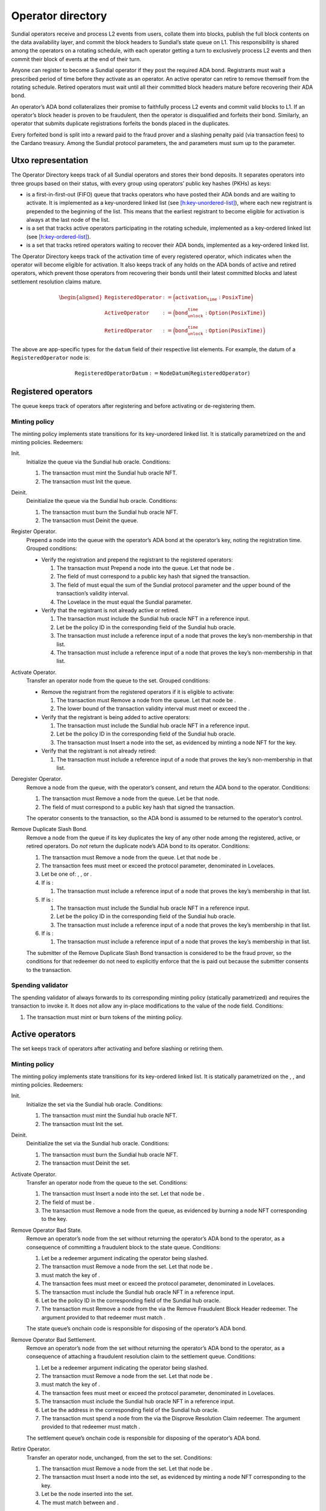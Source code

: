 .. _h:operator-directory:

Operator directory
==================

Sundial operators receive and process L2 events from users, collate them
into blocks, publish the full block contents on the data availability
layer, and commit the block headers to Sundial’s state queue on L1. This
responsibility is shared among the operators on a rotating schedule,
with each operator getting a turn to exclusively process L2 events and
then commit their block of events at the end of their turn.

Anyone can register to become a Sundial operator if they post the
required ADA bond. Registrants must wait a prescribed period of time
before they activate as an operator. An active operator can retire to
remove themself from the rotating schedule. Retired operators must wait
until all their committed block headers mature before recovering their
ADA bond.

An operator’s ADA bond collateralizes their promise to faithfully
process L2 events and commit valid blocks to L1. If an operator’s block
header is proven to be fraudulent, then the operator is disqualified and
forfeits their bond. Similarly, an operator that submits duplicate
registrations forfeits the bonds placed in the duplicates.

Every forfeited bond is split into a reward paid to the fraud prover and
a slashing penalty paid (via transaction fees) to the Cardano treasury.
Among the Sundial protocol parameters, the and parameters must sum up to
the parameter.

.. _h:operator-directory-utxo-representation:

Utxo representation
-------------------

The Operator Directory keeps track of all Sundial operators and stores
their bond deposits. It separates operators into three groups based on
their status, with every group using operators’ public key hashes (PKHs)
as keys:

-  is a first-in-first-out (FIFO) queue that tracks operators who have
   posted their ADA bonds and are waiting to activate. It is implemented
   as a key-unordered linked list (see
   `[h:key-unordered-list] <#h:key-unordered-list>`__), where each new
   registrant is prepended to the beginning of the list. This means that
   the earliest registrant to become eligible for activation is always
   at the last node of the list.

-  is a set that tracks active operators participating in the rotating
   schedule, implemented as a key-ordered linked list (see
   `[h:key-ordered-list] <#h:key-ordered-list>`__).

-  is a set that tracks retired operators waiting to recover their ADA
   bonds, implemented as a key-ordered linked list.

The Operator Directory keeps track of the activation time of every
registered operator, which indicates when the operator will become
eligible for activation. It also keeps track of any holds on the ADA
bonds of active and retired operators, which prevent those operators
from recovering their bonds until their latest committed blocks and
latest settlement resolution claims mature.

.. math::

   \begin{aligned}
       \texttt{RegisteredOperator} &:= \Bigl( \texttt{activation_time} : \texttt{PosixTime} \Bigr) \\\\
       \texttt{ActiveOperator}     &:= \Bigl( \texttt{bond_unlock_time} : \texttt{Option(PosixTime)} \Bigr) \\\\
       \texttt{RetiredOperator}    &:= \Bigl( \texttt{bond_unlock_time} : \texttt{Option(PosixTime)} \Bigr)
   \end{aligned}

The above are app-specific types for the ``datum`` field of their respective
list elements. For example, the datum of a ``RegisteredOperator`` node is:

.. math::

   \texttt{RegisteredOperatorDatum} := \texttt{NodeDatum}(\texttt{RegisteredOperator})

Registered operators
--------------------

The queue keeps track of operators after registering and before
activating or de-registering them.

Minting policy
~~~~~~~~~~~~~~

The minting policy implements state transitions for its key-unordered
linked list. It is statically parametrized on the and minting policies.
Redeemers:

Init.
   Initialize the queue via the Sundial hub oracle. Conditions:

   #. The transaction must mint the Sundial hub oracle NFT.

   #. The transaction must Init the queue.

Deinit.
   Deinitialize the queue via the Sundial hub oracle. Conditions:

   #. The transaction must burn the Sundial hub oracle NFT.

   #. The transaction must Deinit the queue.

Register Operator.
   Prepend a node into the queue with the operator’s ADA bond at the
   operator’s key, noting the registration time. Grouped conditions:

   -  Verify the registration and prepend the registrant to the
      registered operators:

      #. The transaction must Prepend a node into the queue. Let that
         node be .

      #. The field of must correspond to a public key hash that signed
         the transaction.

      #. The field of must equal the sum of the Sundial protocol
         parameter and the upper bound of the transaction’s validity
         interval.

      #. The Lovelace in the must equal the Sundial parameter.

   -  Verify that the registrant is not already active or retired.

      #. The transaction must include the Sundial hub oracle NFT in a
         reference input.

      #. Let be the policy ID in the corresponding field of the Sundial
         hub oracle.

      #. The transaction must include a reference input of a node that
         proves the key’s non-membership in that list.

      #. The transaction must include a reference input of a node that
         proves the key’s non-membership in that list.

Activate Operator.
   Transfer an operator node from the queue to the set. Grouped
   conditions:

   -  Remove the registrant from the registered operators if it is
      eligible to activate:

      #. The transaction must Remove a node from the queue. Let that
         node be .

      #. The lower bound of the transaction validity interval must meet
         or exceed the .

   -  Verify that the registrant is being added to active operators:

      #. The transaction must include the Sundial hub oracle NFT in a
         reference input.

      #. Let be the policy ID in the corresponding field of the Sundial
         hub oracle.

      #. The transaction must Insert a node into the set, as evidenced
         by minting a node NFT for the key.

   -  Verify that the registrant is not already retired:

      #. The transaction must include a reference input of a node that
         proves the key’s non-membership in that list.

Deregister Operator.
   Remove a node from the queue, with the operator’s consent, and return
   the ADA bond to the operator. Conditions:

   #. The transaction must Remove a node from the queue. Let be that
      node.

   #. The field of must correspond to a public key hash that signed the
      transaction.

   The operator consents to the transaction, so the ADA bond is assumed
   to be returned to the operator’s control.

Remove Duplicate Slash Bond.
   Remove a node from the queue if its key duplicates the key of any
   other node among the registered, active, or retired operators. Do
   *not* return the duplicate node’s ADA bond to its operator.
   Conditions:

   #. The transaction must Remove a node from the queue. Let that node
      be .

   #. The transaction fees must meet or exceed the protocol parameter,
      denominated in Lovelaces.

   #. Let be one of: , , or .

   #. If is :

      #. The transaction must include a reference input of a node that
         proves the key’s membership in that list.

   #. If is :

      #. The transaction must include the Sundial hub oracle NFT in a
         reference input.

      #. Let be the policy ID in the corresponding field of the Sundial
         hub oracle.

      #. The transaction must include a reference input of a node that
         proves the key’s membership in that list.

   #. If is :

      #. The transaction must include a reference input of a node that
         proves the key’s membership in that list.

   The submitter of the Remove Duplicate Slash Bond transaction is
   considered to be the fraud prover, so the conditions for that
   redeemer do not need to explicitly enforce that the is paid out
   because the submitter consents to the transaction.

Spending validator
~~~~~~~~~~~~~~~~~~

The spending validator of always forwards to its corresponding minting
policy (statically parametrized) and requires the transaction to invoke
it. It does not allow any in-place modifications to the value of the
node field. Conditions:

#. The transaction must mint or burn tokens of the minting policy.

Active operators
----------------

The set keeps track of operators after activating and before slashing or
retiring them.

Minting policy
~~~~~~~~~~~~~~

The minting policy implements state transitions for its key-ordered
linked list. It is statically parametrized on the , , and minting
policies. Redeemers:

Init.
   Initialize the set via the Sundial hub oracle. Conditions:

   #. The transaction must mint the Sundial hub oracle NFT.

   #. The transaction must Init the set.

Deinit.
   Deinitialize the set via the Sundial hub oracle. Conditions:

   #. The transaction must burn the Sundial hub oracle NFT.

   #. The transaction must Deinit the set.

Activate Operator.
   Transfer an operator node from the queue to the set. Conditions:

   #. The transaction must Insert a node into the set. Let that node be
      .

   #. The field of must be .

   #. The transaction must Remove a node from the queue, as evidenced by
      burning a node NFT corresponding to the key.

Remove Operator Bad State.
   Remove an operator’s node from the set without returning the
   operator’s ADA bond to the operator, as a consequence of committing a
   fraudulent block to the state queue. Conditions:

   #. Let be a redeemer argument indicating the operator being slashed.

   #. The transaction must Remove a node from the set. Let that node be
      .

   #. must match the key of .

   #. The transaction fees must meet or exceed the protocol parameter,
      denominated in Lovelaces.

   #. The transaction must include the Sundial hub oracle NFT in a
      reference input.

   #. Let be the policy ID in the corresponding field of the Sundial hub
      oracle.

   #. The transaction must Remove a node from the via the Remove
      Fraudulent Block Header redeemer. The argument provided to that
      redeemer must match .

   The state queue’s onchain code is responsible for disposing of the
   operator’s ADA bond.

Remove Operator Bad Settlement.
   Remove an operator’s node from the set without returning the
   operator’s ADA bond to the operator, as a consequence of attaching a
   fraudulent resolution claim to the settlement queue. Conditions:

   #. Let be a redeemer argument indicating the operator being slashed.

   #. The transaction must Remove a node from the set. Let that node be
      .

   #. must match the key of .

   #. The transaction fees must meet or exceed the protocol parameter,
      denominated in Lovelaces.

   #. The transaction must include the Sundial hub oracle NFT in a
      reference input.

   #. Let be the address in the corresponding field of the Sundial hub
      oracle.

   #. The transaction must spend a node from the via the Disprove
      Resolution Claim redeemer. The argument provided to that redeemer
      must match .

   The settlement queue’s onchain code is responsible for disposing of
   the operator’s ADA bond.

Retire Operator.
   Transfer an operator node, unchanged, from the set to the set.
   Conditions:

   #. The transaction must Remove a node from the set. Let that node be
      .

   #. The transaction must Insert a node into the set, as evidenced by
      minting a node NFT corresponding to the key.

   #. Let be the node inserted into the set.

   #. The must match between and .

Spending validator
~~~~~~~~~~~~~~~~~~

The spending validator of forwards to its corresponding minting policy
(statically parametrized) when the transaction invokes it. When the
minting policy isn’t invoked, the spending validator updates the bond
unlock time of an operator that commits a new block to the state queue
or attaches a resolution claim to a settlement queue node. Redeemers:

List State Transition.
   Forward to minting policy. Conditions:

   #. The transaction must mint or burn tokens of the minting policy.

Update Bond Hold New State.
   Update an operator’s bond unlock time when they commit a block to the
   state queue. Grouped conditions:

   -  Update the bond unlock time of a operator:

      #. The transaction must *not* mint or burn tokens of the minting
         policy.

      #. Let be an output of the transaction indicated by a redeemer
         argument.

      #. must be an node that matches the datum argument of the spending
         validator on the and fields.

      #. The field of must match the sum of the Sundial parameter and
         the upper bound of the transaction validity interval.

   -  Verify that the operator is currently committing a block header to
      the state queue:

      #. The transaction must include the Sundial hub oracle NFT in a
         reference input.

      #. Let be the policy ID in the corresponding field of the Sundial
         hub oracle.

      #. The transaction must Append a node into the via the Commit
         Block Header redeemer. The redeemer’s field must match the
         field of the .

Update Bond Hold New Settlement.
   Update an operator’s bond unlock time when they attach a resolution
   claim to a settlement node. Grouped conditions:

   -  Update the bond unlock time of a operator:

      #. The transaction must *not* mint or burn tokens of the minting
         policy.

      #. Let be an output of the transaction indicated by a redeemer
         argument.

      #. must be an node that matches the datum argument of the spending
         validator on the and fields.

      #. The field of must match the sum of the Sundial parameter and
         the upper bound of the transaction validity interval.

   -  Verify that the operator is currently committing a block header to
      the state queue:

      #. The transaction must include the Sundial hub oracle NFT in a
         reference input.

      #. Let be the policy ID in the corresponding field of the Sundial
         hub oracle.

      #. The transaction must spend a settlement queue node with the
         Attach Resolution Claim redeemer. The redeemer’s field must
         match the field of the .

Retired operators
-----------------

The set keeps track of operators after retiring and before slashing or
returning their ADA bonds.

Minting policy
~~~~~~~~~~~~~~

The minting policy implements structural operations for its key-ordered
linked list. It is statically parametrized on the minting policy.
Redeemers:

Init.
   Initialize the set via the Sundial hub oracle. Conditions:

   #. The transaction must mint the Sundial hub oracle NFT.

   #. The transaction must Init the set.

Deinit.
   Deinitialize the set via the Sundial hub oracle. Conditions:

   #. The transaction must burn the Sundial hub oracle NFT.

   #. The transaction must Deinit the set.

Retire Operator.
   Transfer an operator node, unchanged, from the set to the set.
   Conditions:

   #. The transaction must Insert a node into the set. Let that node be
      .

   #. The transaction must include the Sundial hub oracle NFT in a
      reference input.

   #. Let be the policy ID in the corresponding field of the Sundial hub
      oracle.

   #. The transaction must Remove a node from the set, as evidence by
      the burning of a node NFT corresponding to the key.

   The active operators’ minting policy ensures that the operator node’s
   contents remain unchanged during the transfer.

Recover Operator Bond.
   Remove an operator’s node from the set, with the operator’s consent,
   and return the ADA bond to the operator. Grouped conditions:

   #. The transaction must Remove a node from the set. Let that node be
      .

   #. If the field of is *not* , then the lower bound of the transaction
      validity interval must meet or exceed the .

   The operator consents to the transaction, so the ADA bond is assumed
   to be returned to the operator’s control.

Remove Operator Bad State.
   Remove an operator’s node from the set without returning the
   operator’s ADA bond to the operator. Conditions:

   #. Let be a redeemer argument indicating the operator being slashed.

   #. The transaction must Remove a node from the set. Let that node be
      .

   #. must match the key of .

   #. The transaction fees must meet or exceed the protocol parameter,
      denominated in Lovelaces.

   #. The transaction must include the Sundial hub oracle NFT in a
      reference input.

   #. Let be the policy ID in the corresponding field of the Sundial hub
      oracle.

   #. The transaction must Remove a node from the via the Remove
      Fraudulent Block Header redeemer. The argument provided to that
      redeemer must match .

   The state queue’s onchain code is responsible for paying out the
   fraud prover’s reward from the operator’s forfeited ADA bond.

Remove Operator Bad Settlement.
   Remove an operator’s node from the set without returning the
   operator’s ADA bond to the operator, as a consequence of attaching a
   fraudulent resolution claim to the settlement queue. Conditions:

   #. Let be a redeemer argument indicating the operator being slashed.

   #. The transaction must Remove a node from the set. Let that node be
      .

   #. must match the key of .

   #. The transaction fees must meet or exceed the protocol parameter,
      denominated in Lovelaces.

   #. The transaction must include the Sundial hub oracle NFT in a
      reference input.

   #. Let be the address in the corresponding field of the Sundial hub
      oracle.

   #. The transaction must spend a node from the via the Disprove
      Resolution Claim redeemer. The argument provided to that redeemer
      must match .

   The settlement queue’s onchain code is responsible for disposing of
   the operator’s ADA bond.

Spending validator
~~~~~~~~~~~~~~~~~~

The spending validator of always forwards to its corresponding minting
policy (statically parametrized) and requires the transaction to invoke
it. It does not allow any in-place modifications to the value of the
node field. Conditions:

#. The transaction must mint or burn tokens of the minting policy.
